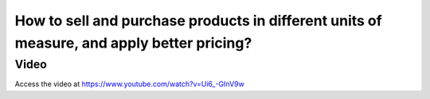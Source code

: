 .. _pricelistforuom:

==========================================================================================
How to sell and purchase products in different units of measure, and apply better pricing?
==========================================================================================

Video
-----
Access the video at https://www.youtube.com/watch?v=Ui6_-GInV9w

.. raw:: html

    <div style="position: relative; padding-bottom: 56.25%; height: 0; overflow: hidden; max-width: 100%; height: auto;">
        <iframe src="https://www.youtube.com/embed/SRsMh0vqM2w" frameborder="0" allowfullscreen style="position: absolute; top: 0; left: 0; width: 700px; height: 385px;"></iframe>
    </div>


.. youtube:: Ui6_-GInV9w
    :width: 700
    :height: 394
